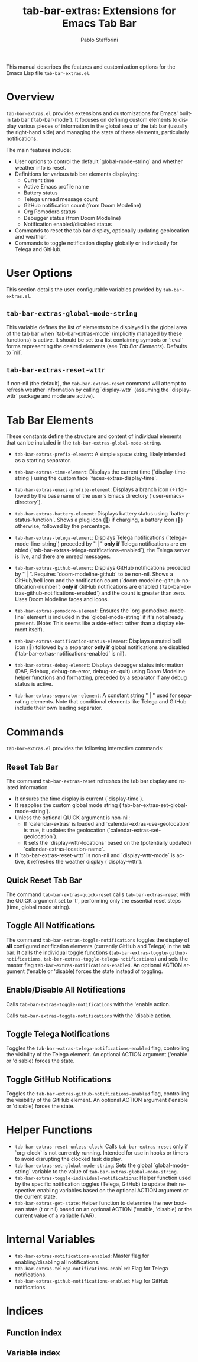 #+title: tab-bar-extras: Extensions for Emacs Tab Bar
#+author: Pablo Stafforini
#+email: pablo@stafforini.com
#+language: en
#+options: ':t toc:t author:t email:t num:t
#+startup: content
#+export_file_name: tab-bar-extras.info
#+texinfo_filename: tab-bar-extras.info
#+texinfo_dir_category: Emacs misc features
#+texinfo_dir_title: Tab Bar Extras: (tab-bar-extras)
#+texinfo_dir_desc: Extensions for Emacs Tab Bar

This manual describes the features and customization options for the Emacs Lisp file =tab-bar-extras.el=.

* Overview
:PROPERTIES:
:CUSTOM_ID: h:overview
:END:

=tab-bar-extras.el= provides extensions and customizations for Emacs' built-in tab bar (`tab-bar-mode`). It focuses on defining custom elements to display various pieces of information in the global area of the tab bar (usually the right-hand side) and managing the state of these elements, particularly notifications.

The main features include:

+ User options to control the default `global-mode-string` and whether weather info is reset.
+ Definitions for various tab bar elements displaying:
  + Current time
  + Active Emacs profile name
  + Battery status
  + Telega unread message count
  + GitHub notification count (from Doom Modeline)
  + Org Pomodoro status
  + Debugger status (from Doom Modeline)
  + Notification enabled/disabled status
+ Commands to reset the tab bar display, optionally updating geolocation and weather.
+ Commands to toggle notification display globally or individually for Telega and GitHub.

* User Options
:PROPERTIES:
:CUSTOM_ID: h:user-options
:END:

This section details the user-configurable variables provided by =tab-bar-extras.el=.

** ~tab-bar-extras-global-mode-string~
:PROPERTIES:
:CUSTOM_ID: h:tab-bar-extras-global-mode-string
:END:

#+vindex: tab-bar-extras-global-mode-string
This variable defines the list of elements to be displayed in the global area of the tab bar when `tab-bar-extras-mode` (implicitly managed by these functions) is active. It should be set to a list containing symbols or `:eval` forms representing the desired elements (see [[*Tab Bar Elements][Tab Bar Elements]]). Defaults to `nil`.

** ~tab-bar-extras-reset-wttr~
:PROPERTIES:
:CUSTOM_ID: h:tab-bar-extras-reset-wttr
:END:

#+vindex: tab-bar-extras-reset-wttr
If non-nil (the default), the ~tab-bar-extras-reset~ command will attempt to refresh weather information by calling `display-wttr` (assuming the `display-wttr` package and mode are active).

* Tab Bar Elements
:PROPERTIES:
:CUSTOM_ID: h:tab-bar-elements
:END:

These constants define the structure and content of individual elements that can be included in the ~tab-bar-extras-global-mode-string~.

#+vindex: tab-bar-extras-prefix-element
+ ~tab-bar-extras-prefix-element~: A simple space string, likely intended as a starting separator.
#+vindex: tab-bar-extras-time-element
+ ~tab-bar-extras-time-element~: Displays the current time (`display-time-string`) using the custom face `faces-extras-display-time`.
#+vindex: tab-bar-extras-emacs-profile-element
+ ~tab-bar-extras-emacs-profile-element~: Displays a branch icon () followed by the base name of the user's Emacs directory (`user-emacs-directory`).
#+vindex: tab-bar-extras-battery-element
+ ~tab-bar-extras-battery-element~: Displays battery status using `battery-status-function`. Shows a plug icon (🔌) if charging, a battery icon (🔋) otherwise, followed by the percentage.
#+vindex: tab-bar-extras-telega-element
+ ~tab-bar-extras-telega-element~: Displays Telega notifications (`telega-mode-line-string`) preceded by " | " *only if* Telega notifications are enabled (`tab-bar-extras-telega-notifications-enabled`), the Telega server is live, and there are unread messages.
#+vindex: tab-bar-extras-github-element
+ ~tab-bar-extras-github-element~: Displays GitHub notifications preceded by " | ". Requires `doom-modeline-github` to be non-nil. Shows a GitHub/bell icon and the notification count (`doom-modeline--github-notification-number`) *only if* GitHub notifications are enabled (`tab-bar-extras-github-notifications-enabled`) and the count is greater than zero. Uses Doom Modeline faces and icons.
#+vindex: tab-bar-extras-pomodoro-element
+ ~tab-bar-extras-pomodoro-element~: Ensures the `org-pomodoro-mode-line` element is included in the `global-mode-string` if it's not already present. (Note: This seems like a side-effect rather than a display element itself).
#+vindex: tab-bar-extras-notification-status-element
+ ~tab-bar-extras-notification-status-element~: Displays a muted bell icon (🔕) followed by a separator *only if* global notifications are disabled (`tab-bar-extras-notifications-enabled` is nil).
#+vindex: tab-bar-extras-debug-element
+ ~tab-bar-extras-debug-element~: Displays debugger status information (DAP, Edebug, debug-on-error, debug-on-quit) using Doom Modeline helper functions and formatting, preceded by a separator if any debug status is active.
#+vindex: tab-bar-extras-separator-element
+ ~tab-bar-extras-separator-element~: A constant string " | " used for separating elements. Note that conditional elements like Telega and GitHub include their own leading separator.

* Commands
:PROPERTIES:
:CUSTOM_ID: h:commands
:END:

=tab-bar-extras.el= provides the following interactive commands:

** Reset Tab Bar
:PROPERTIES:
:CUSTOM_ID: h:tab-bar-extras-reset
:END:

#+findex: tab-bar-extras-reset
The command ~tab-bar-extras-reset~ refreshes the tab bar display and related information.
- It ensures the time display is current (`display-time`).
- It reapplies the custom global mode string (`tab-bar-extras-set-global-mode-string`).
- Unless the optional QUICK argument is non-nil:
  - If `calendar-extras` is loaded and `calendar-extras-use-geolocation` is true, it updates the geolocation (`calendar-extras-set-geolocation`).
  - It sets the `display-wttr-locations` based on the (potentially updated) `calendar-extras-location-name`.
- If `tab-bar-extras-reset-wttr` is non-nil and `display-wttr-mode` is active, it refreshes the weather display (`display-wttr`).

** Quick Reset Tab Bar
:PROPERTIES:
:CUSTOM_ID: h:tab-bar-extras-quick-reset
:END:

#+findex: tab-bar-extras-quick-reset
The command ~tab-bar-extras-quick-reset~ calls ~tab-bar-extras-reset~ with the QUICK argument set to `t`, performing only the essential reset steps (time, global mode string).

** Toggle All Notifications
:PROPERTIES:
:CUSTOM_ID: h:tab-bar-extras-toggle-notifications
:END:

#+findex: tab-bar-extras-toggle-notifications
The command ~tab-bar-extras-toggle-notifications~ toggles the display of *all* configured notification elements (currently GitHub and Telega) in the tab bar. It calls the individual toggle functions (~tab-bar-extras-toggle-github-notifications~, ~tab-bar-extras-toggle-telega-notifications~) and sets the master flag ~tab-bar-extras-notifications-enabled~. An optional ACTION argument ('enable or 'disable) forces the state instead of toggling.

** Enable/Disable All Notifications
:PROPERTIES:
:CUSTOM_ID: h:enable-disable-all-notifications
:END:

#+findex: tab-bar-extras-enable-all-notifications
Calls ~tab-bar-extras-toggle-notifications~ with the 'enable action.
#+findex: tab-bar-extras-disable-all-notifications
Calls ~tab-bar-extras-toggle-notifications~ with the 'disable action.

** Toggle Telega Notifications
:PROPERTIES:
:CUSTOM_ID: h:tab-bar-extras-toggle-telega-notifications
:END:

#+findex: tab-bar-extras-toggle-telega-notifications
Toggles the ~tab-bar-extras-telega-notifications-enabled~ flag, controlling the visibility of the Telega element. An optional ACTION argument ('enable or 'disable) forces the state.

** Toggle GitHub Notifications
:PROPERTIES:
:CUSTOM_ID: h:tab-bar-extras-toggle-github-notifications
:END:

#+findex: tab-bar-extras-toggle-github-notifications
Toggles the ~tab-bar-extras-github-notifications-enabled~ flag, controlling the visibility of the GitHub element. An optional ACTION argument ('enable or 'disable) forces the state.

* Helper Functions
:PROPERTIES:
:CUSTOM_ID: h:helper-functions
:END:

+ ~tab-bar-extras-reset-unless-clock~: Calls ~tab-bar-extras-reset~ only if `org-clock` is not currently running. Intended for use in hooks or timers to avoid disrupting the clocked task display.
+ ~tab-bar-extras-set-global-mode-string~: Sets the global `global-mode-string` variable to the value of ~tab-bar-extras-global-mode-string~.
+ ~tab-bar-extras-toggle-individual-notifications~: Helper function used by the specific notification toggles (Telega, GitHub) to update their respective enabling variables based on the optional ACTION argument or the current state.
+ ~tab-bar-extras-get-state~: Helper function to determine the new boolean state (t or nil) based on an optional ACTION ('enable, 'disable) or the current value of a variable (VAR).

* Internal Variables
:PROPERTIES:
:CUSTOM_ID: h:internal-variables
:END:

+ ~tab-bar-extras-notifications-enabled~: Master flag for enabling/disabling all notifications.
+ ~tab-bar-extras-telega-notifications-enabled~: Flag for Telega notifications.
+ ~tab-bar-extras-github-notifications-enabled~: Flag for GitHub notifications.

* Indices
:PROPERTIES:
:CUSTOM_ID: h:indices
:END:

** Function index
:PROPERTIES:
:INDEX: fn
:CUSTOM_ID: h:function-index
:END:

** Variable index
:PROPERTIES:
:INDEX: vr
:CUSTOM_ID: h:variable-index
:END:
